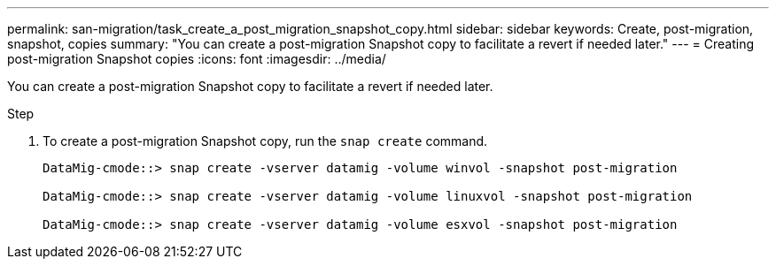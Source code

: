 ---
permalink: san-migration/task_create_a_post_migration_snapshot_copy.html
sidebar: sidebar
keywords: Create, post-migration, snapshot, copies
summary: "You can create a post-migration Snapshot copy to facilitate a revert if needed later."
---
= Creating post-migration Snapshot copies
:icons: font
:imagesdir: ../media/

[.lead]
You can create a post-migration Snapshot copy to facilitate a revert if needed later.

.Step
. To create a post-migration Snapshot copy, run the `snap create` command.
+
----
DataMig-cmode::> snap create -vserver datamig -volume winvol -snapshot post-migration

DataMig-cmode::> snap create -vserver datamig -volume linuxvol -snapshot post-migration

DataMig-cmode::> snap create -vserver datamig -volume esxvol -snapshot post-migration
----
